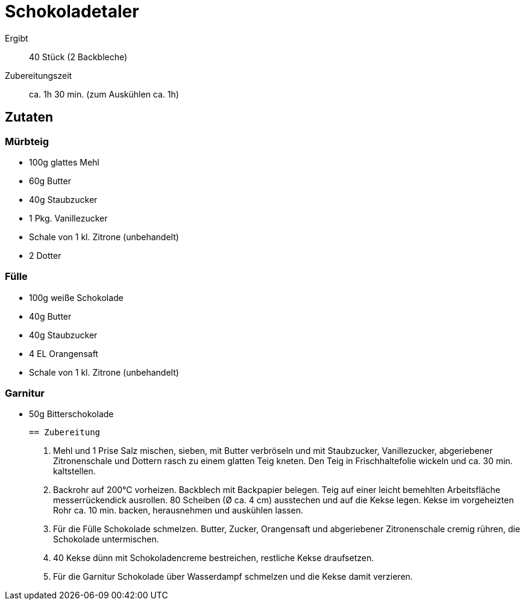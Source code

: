 = Schokoladetaler

Ergibt:: 40 Stück (2 Backbleche)
Zubereitungszeit:: ca. 1h 30 min. (zum Auskühlen ca. 1h)

== Zutaten

=== Mürbteig

* 100g glattes Mehl
* 60g Butter
* 40g Staubzucker
* 1 Pkg. Vanillezucker
* Schale von 1 kl. Zitrone (unbehandelt)
* 2 Dotter

=== Fülle

* 100g weiße Schokolade
* 40g Butter
* 40g Staubzucker
* 4 EL Orangensaft
* Schale von 1 kl. Zitrone (unbehandelt)

=== Garnitur

 * 50g Bitterschokolade

 == Zubereitung

 1. Mehl und 1 Prise Salz mischen, sieben, mit Butter verbröseln und mit
 Staubzucker, Vanillezucker, abgeriebener Zitronenschale und Dottern rasch zu
 einem glatten Teig kneten. Den Teig in Frischhaltefolie wickeln und ca. 30 min.
 kaltstellen.

 2. Backrohr auf 200°C vorheizen. Backblech mit Backpapier belegen.
 Teig auf einer leicht bemehlten Arbeitsfläche messerrückendick ausrollen.
 80 Scheiben (Ø ca. 4 cm) ausstechen und auf die Kekse legen.
 Kekse im vorgeheizten Rohr ca. 10 min. backen, herausnehmen und auskühlen lassen.

 3. Für die Fülle Schokolade schmelzen. Butter, Zucker, Orangensaft und
 abgeriebener Zitronenschale cremig rühren, die Schokolade untermischen.

 4. 40 Kekse dünn mit Schokoladencreme bestreichen, restliche Kekse draufsetzen.

 5. Für die Garnitur Schokolade über Wasserdampf schmelzen und die Kekse damit
 verzieren. 
